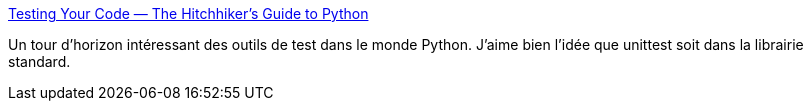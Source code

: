 :jbake-type: post
:jbake-status: published
:jbake-title: Testing Your Code — The Hitchhiker's Guide to Python
:jbake-tags: python,test,unit,library,open-source,_mois_juin,_année_2020
:jbake-date: 2020-06-06
:jbake-depth: ../
:jbake-uri: shaarli/1591458803000.adoc
:jbake-source: https://nicolas-delsaux.hd.free.fr/Shaarli?searchterm=https%3A%2F%2Fdocs.python-guide.org%2Fwriting%2Ftests%2F&searchtags=python+test+unit+library+open-source+_mois_juin+_ann%C3%A9e_2020
:jbake-style: shaarli

https://docs.python-guide.org/writing/tests/[Testing Your Code — The Hitchhiker's Guide to Python]

Un tour d'horizon intéressant des outils de test dans le monde Python. J'aime bien l'idée que unittest soit dans la librairie standard.
